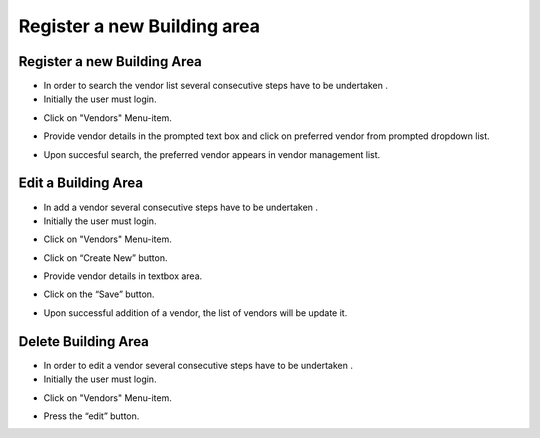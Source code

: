 ========
Register a new Building area
========

Register a new Building Area
------------------------

- In order to search the vendor list several consecutive steps have to be undertaken .
- Initially the user must login.

.. image:: assets/Log_4.png

- Click on "Vendors" Menu-item.

.. image:: assets/vl.png

- Provide vendor details in the prompted text box and click on preferred vendor from prompted dropdown list.

.. image:: assets/vl_2.png

- Upon succesful search, the preferred vendor appears in vendor management list.

.. image:: assets/vl_3.png


Edit a Building Area
------------
- In add a vendor several consecutive steps have to be undertaken .
- Initially the user must login.

.. image:: assets/Log_4.png

- Click on "Vendors" Menu-item.

.. image:: assets/vl.png

- Click on “Create New” button.

.. image:: assets/ed_v.png

- Provide vendor details in textbox area.

.. image:: assets/ed_v_1.png

- Click on the “Save” button.

.. image:: assets/ed_v_2.png

- Upon successful addition of a vendor, the list of vendors will be update it.

.. image:: assets/ed_v_2.png

Delete Building Area
------------

- In order to edit a vendor several consecutive steps have to be undertaken .
- Initially the user must login.

.. image:: assets/Log_4.png

- Click on "Vendors" Menu-item.

.. image:: assets/vl.png

- Press the “edit” button.

.. image:: assets/ev_1.png
